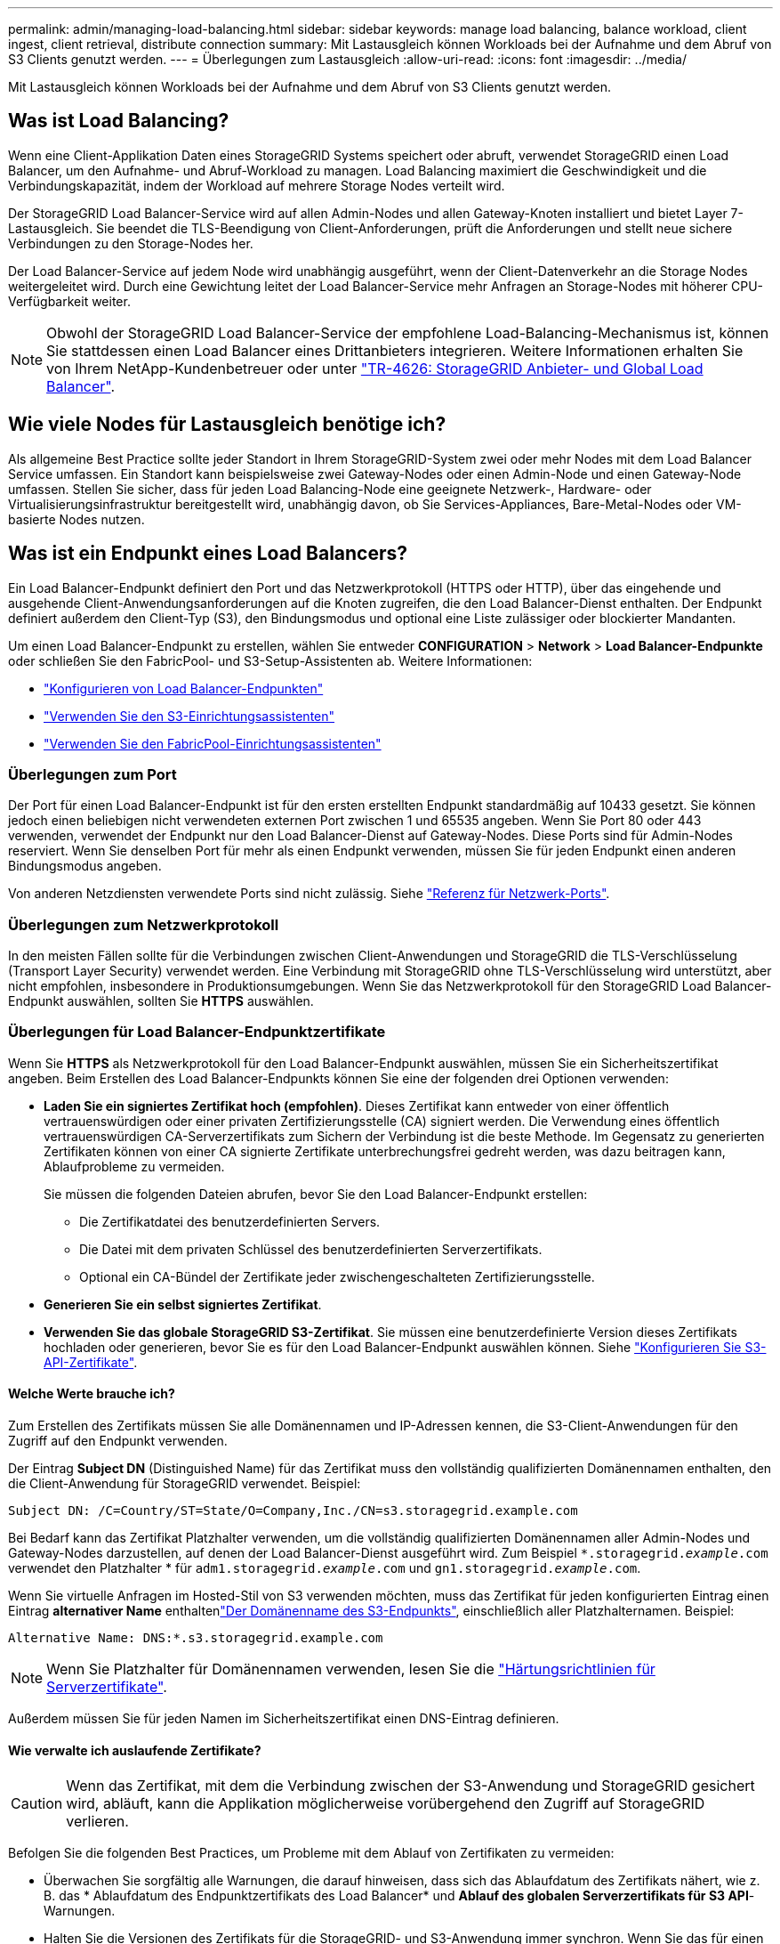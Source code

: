 ---
permalink: admin/managing-load-balancing.html 
sidebar: sidebar 
keywords: manage load balancing, balance workload, client ingest, client retrieval, distribute connection 
summary: Mit Lastausgleich können Workloads bei der Aufnahme und dem Abruf von S3 Clients genutzt werden. 
---
= Überlegungen zum Lastausgleich
:allow-uri-read: 
:icons: font
:imagesdir: ../media/


[role="lead"]
Mit Lastausgleich können Workloads bei der Aufnahme und dem Abruf von S3 Clients genutzt werden.



== Was ist Load Balancing?

Wenn eine Client-Applikation Daten eines StorageGRID Systems speichert oder abruft, verwendet StorageGRID einen Load Balancer, um den Aufnahme- und Abruf-Workload zu managen. Load Balancing maximiert die Geschwindigkeit und die Verbindungskapazität, indem der Workload auf mehrere Storage Nodes verteilt wird.

Der StorageGRID Load Balancer-Service wird auf allen Admin-Nodes und allen Gateway-Knoten installiert und bietet Layer 7-Lastausgleich. Sie beendet die TLS-Beendigung von Client-Anforderungen, prüft die Anforderungen und stellt neue sichere Verbindungen zu den Storage-Nodes her.

Der Load Balancer-Service auf jedem Node wird unabhängig ausgeführt, wenn der Client-Datenverkehr an die Storage Nodes weitergeleitet wird. Durch eine Gewichtung leitet der Load Balancer-Service mehr Anfragen an Storage-Nodes mit höherer CPU-Verfügbarkeit weiter.


NOTE: Obwohl der StorageGRID Load Balancer-Service der empfohlene Load-Balancing-Mechanismus ist, können Sie stattdessen einen Load Balancer eines Drittanbieters integrieren. Weitere Informationen erhalten Sie von Ihrem NetApp-Kundenbetreuer oder unter https://fieldportal.netapp.com/content/2666394["TR-4626: StorageGRID Anbieter- und Global Load Balancer"^].



== Wie viele Nodes für Lastausgleich benötige ich?

Als allgemeine Best Practice sollte jeder Standort in Ihrem StorageGRID-System zwei oder mehr Nodes mit dem Load Balancer Service umfassen. Ein Standort kann beispielsweise zwei Gateway-Nodes oder einen Admin-Node und einen Gateway-Node umfassen. Stellen Sie sicher, dass für jeden Load Balancing-Node eine geeignete Netzwerk-, Hardware- oder Virtualisierungsinfrastruktur bereitgestellt wird, unabhängig davon, ob Sie Services-Appliances, Bare-Metal-Nodes oder VM-basierte Nodes nutzen.



== Was ist ein Endpunkt eines Load Balancers?

Ein Load Balancer-Endpunkt definiert den Port und das Netzwerkprotokoll (HTTPS oder HTTP), über das eingehende und ausgehende Client-Anwendungsanforderungen auf die Knoten zugreifen, die den Load Balancer-Dienst enthalten. Der Endpunkt definiert außerdem den Client-Typ (S3), den Bindungsmodus und optional eine Liste zulässiger oder blockierter Mandanten.

Um einen Load Balancer-Endpunkt zu erstellen, wählen Sie entweder *CONFIGURATION* > *Network* > *Load Balancer-Endpunkte* oder schließen Sie den FabricPool- und S3-Setup-Assistenten ab. Weitere Informationen:

* link:configuring-load-balancer-endpoints.html["Konfigurieren von Load Balancer-Endpunkten"]
* link:use-s3-setup-wizard-steps.html["Verwenden Sie den S3-Einrichtungsassistenten"]
* link:../fabricpool/use-fabricpool-setup-wizard-steps.html["Verwenden Sie den FabricPool-Einrichtungsassistenten"]




=== Überlegungen zum Port

Der Port für einen Load Balancer-Endpunkt ist für den ersten erstellten Endpunkt standardmäßig auf 10433 gesetzt. Sie können jedoch einen beliebigen nicht verwendeten externen Port zwischen 1 und 65535 angeben. Wenn Sie Port 80 oder 443 verwenden, verwendet der Endpunkt nur den Load Balancer-Dienst auf Gateway-Nodes. Diese Ports sind für Admin-Nodes reserviert. Wenn Sie denselben Port für mehr als einen Endpunkt verwenden, müssen Sie für jeden Endpunkt einen anderen Bindungsmodus angeben.

Von anderen Netzdiensten verwendete Ports sind nicht zulässig. Siehe link:../network/network-port-reference.html["Referenz für Netzwerk-Ports"].



=== Überlegungen zum Netzwerkprotokoll

In den meisten Fällen sollte für die Verbindungen zwischen Client-Anwendungen und StorageGRID die TLS-Verschlüsselung (Transport Layer Security) verwendet werden. Eine Verbindung mit StorageGRID ohne TLS-Verschlüsselung wird unterstützt, aber nicht empfohlen, insbesondere in Produktionsumgebungen. Wenn Sie das Netzwerkprotokoll für den StorageGRID Load Balancer-Endpunkt auswählen, sollten Sie *HTTPS* auswählen.



=== Überlegungen für Load Balancer-Endpunktzertifikate

Wenn Sie *HTTPS* als Netzwerkprotokoll für den Load Balancer-Endpunkt auswählen, müssen Sie ein Sicherheitszertifikat angeben. Beim Erstellen des Load Balancer-Endpunkts können Sie eine der folgenden drei Optionen verwenden:

* *Laden Sie ein signiertes Zertifikat hoch (empfohlen)*. Dieses Zertifikat kann entweder von einer öffentlich vertrauenswürdigen oder einer privaten Zertifizierungsstelle (CA) signiert werden. Die Verwendung eines öffentlich vertrauenswürdigen CA-Serverzertifikats zum Sichern der Verbindung ist die beste Methode. Im Gegensatz zu generierten Zertifikaten können von einer CA signierte Zertifikate unterbrechungsfrei gedreht werden, was dazu beitragen kann, Ablaufprobleme zu vermeiden.
+
Sie müssen die folgenden Dateien abrufen, bevor Sie den Load Balancer-Endpunkt erstellen:

+
** Die Zertifikatdatei des benutzerdefinierten Servers.
** Die Datei mit dem privaten Schlüssel des benutzerdefinierten Serverzertifikats.
** Optional ein CA-Bündel der Zertifikate jeder zwischengeschalteten Zertifizierungsstelle.


* *Generieren Sie ein selbst signiertes Zertifikat*.
* *Verwenden Sie das globale StorageGRID S3-Zertifikat*. Sie müssen eine benutzerdefinierte Version dieses Zertifikats hochladen oder generieren, bevor Sie es für den Load Balancer-Endpunkt auswählen können. Siehe link:../admin/configuring-custom-server-certificate-for-storage-node.html["Konfigurieren Sie S3-API-Zertifikate"].




==== Welche Werte brauche ich?

Zum Erstellen des Zertifikats müssen Sie alle Domänennamen und IP-Adressen kennen, die S3-Client-Anwendungen für den Zugriff auf den Endpunkt verwenden.

Der Eintrag *Subject DN* (Distinguished Name) für das Zertifikat muss den vollständig qualifizierten Domänennamen enthalten, den die Client-Anwendung für StorageGRID verwendet. Beispiel:

[listing]
----
Subject DN: /C=Country/ST=State/O=Company,Inc./CN=s3.storagegrid.example.com
----
Bei Bedarf kann das Zertifikat Platzhalter verwenden, um die vollständig qualifizierten Domänennamen aller Admin-Nodes und Gateway-Nodes darzustellen, auf denen der Load Balancer-Dienst ausgeführt wird. Zum Beispiel `*.storagegrid._example_.com` verwendet den Platzhalter * für `adm1.storagegrid._example_.com` und `gn1.storagegrid._example_.com`.

Wenn Sie virtuelle Anfragen im Hosted-Stil von S3 verwenden möchten, muss das Zertifikat für jeden konfigurierten Eintrag einen Eintrag *alternativer Name* enthaltenlink:../admin/configuring-s3-api-endpoint-domain-names.html["Der Domänenname des S3-Endpunkts"], einschließlich aller Platzhalternamen. Beispiel:

[listing]
----
Alternative Name: DNS:*.s3.storagegrid.example.com
----

NOTE: Wenn Sie Platzhalter für Domänennamen verwenden, lesen Sie die link:../harden/hardening-guideline-for-server-certificates.html["Härtungsrichtlinien für Serverzertifikate"].

Außerdem müssen Sie für jeden Namen im Sicherheitszertifikat einen DNS-Eintrag definieren.



==== Wie verwalte ich auslaufende Zertifikate?


CAUTION: Wenn das Zertifikat, mit dem die Verbindung zwischen der S3-Anwendung und StorageGRID gesichert wird, abläuft, kann die Applikation möglicherweise vorübergehend den Zugriff auf StorageGRID verlieren.

Befolgen Sie die folgenden Best Practices, um Probleme mit dem Ablauf von Zertifikaten zu vermeiden:

* Überwachen Sie sorgfältig alle Warnungen, die darauf hinweisen, dass sich das Ablaufdatum des Zertifikats nähert, wie z. B. das * Ablaufdatum des Endpunktzertifikats des Load Balancer* und *Ablauf des globalen Serverzertifikats für S3 API*-Warnungen.
* Halten Sie die Versionen des Zertifikats für die StorageGRID- und S3-Anwendung immer synchron. Wenn Sie das für einen Load Balancer-Endpunkt verwendete Zertifikat ersetzen oder erneuern, müssen Sie das von der S3-Anwendung verwendete entsprechende Zertifikat ersetzen oder erneuern.
* Ein öffentlich signiertes CA-Zertifikat verwenden. Wenn Sie ein von einer Zertifizierungsstelle signiertes Zertifikat verwenden, können Sie bald abgelaufene Zertifikate unterbrechungsfrei ersetzen.
* Wenn Sie ein selbstsigniertes StorageGRID-Zertifikat generiert haben und dieses Zertifikat kurz vor dem Ablauf steht, müssen Sie das Zertifikat sowohl in StorageGRID als auch in der S3-Anwendung manuell ersetzen, bevor das vorhandene Zertifikat abläuft.




=== Überlegungen zum Bindungsmodus

Im Bindungsmodus können Sie festlegen, welche IP-Adressen für den Zugriff auf einen Load Balancer-Endpunkt verwendet werden können. Wenn ein Endpunkt einen Bindungsmodus verwendet, können Clientanwendungen nur auf den Endpunkt zugreifen, wenn sie eine zulässige IP-Adresse oder den entsprechenden vollständig qualifizierten Domänennamen (FQDN) verwenden. Client-Anwendungen, die eine andere IP-Adresse oder FQDN verwenden, können nicht auf den Endpunkt zugreifen.

Sie können einen der folgenden Bindungsmodi festlegen:

* *Global* (Standard): Client-Anwendungen können über die IP-Adresse eines beliebigen Gateway-Knotens oder Admin-Knotens, die virtuelle IP-Adresse (VIP) einer HA-Gruppe in einem beliebigen Netzwerk oder einen entsprechenden FQDN auf den Endpunkt zugreifen. Verwenden Sie diese Einstellung, es sei denn, Sie müssen den Zugriff auf einen Endpunkt einschränken.
* *Virtuelle IPs von HA-Gruppen*. Client-Anwendungen müssen eine virtuelle IP-Adresse (oder einen entsprechenden FQDN) einer HA-Gruppe verwenden.
* *Knotenschnittstellen*. Clients müssen die IP-Adressen (oder entsprechende FQDNs) der ausgewählten Knotenschnittstellen verwenden.
* *Knotentyp*. Basierend auf dem von Ihnen ausgewählten Knotentyp müssen Clients entweder die IP-Adresse (oder den entsprechenden FQDN) eines beliebigen Admin-Knotens oder die IP-Adresse (oder den entsprechenden FQDN) eines beliebigen Gateway-Knotens verwenden.




=== Überlegungen für den Mandantenzugriff

Der Mandantenzugriff ist eine optionale Sicherheitsfunktion, mit der Sie steuern können, welche StorageGRID-Mandantenkonten einen Load-Balancer-Endpunkt für den Zugriff auf ihre Buckets verwenden können. Sie können allen Mandanten den Zugriff auf einen Endpunkt erlauben (Standard), oder Sie können eine Liste der zulässigen oder blockierten Mandanten für jeden Endpunkt festlegen.

Sie können diese Funktion nutzen, um eine bessere Sicherheitsisolierung zwischen Mandanten und ihren Endpunkten zu ermöglichen. Mit dieser Funktion können Sie beispielsweise sicherstellen, dass die streng geheimen oder streng klassifizierten Materialien eines Mandanten für andere Mieter nicht zugänglich sind.


NOTE: Für die Zugriffssteuerung wird der Mandant aus den Zugriffsschlüsseln ermittelt, die in der Client-Anfrage verwendet werden. Wenn im Rahmen der Anfrage keine Zugriffsschlüssel angegeben werden (z. B. mit anonymem Zugriff), wird der Bucket-Eigentümer zur Ermittlung des Mandanten verwendet.



==== Beispiel für Mandantenzugriff

Um zu verstehen, wie diese Sicherheitsfunktion funktioniert, betrachten Sie das folgende Beispiel:

. Sie haben zwei Lastausgleichsendpunkte wie folgt erstellt:
+
** *Öffentlicher* Endpunkt: Nutzt Port 10443 und erlaubt den Zugriff auf alle Mandanten.
** *Top secret* Endpunkt: Verwendet Port 10444 und erlaubt nur den Zugriff auf den *Top secret* Mieter. Alle anderen Mandanten werden für den Zugriff auf diesen Endpunkt gesperrt.


. Der `top-secret.pdf` befindet sich in einem Eimer im Besitz des *Top Secret* Mieters.


Um auf den zuzugreifen `top-secret.pdf`, kann ein Benutzer im *Top Secret*-Mieter eine GET-Anfrage an ausstellen `\https://w.x.y.z:10444/top-secret.pdf`. Da dieser Mandant den Endpunkt 10444 verwenden darf, kann der Benutzer auf das Objekt zugreifen. Wenn ein Benutzer eines anderen Mandanten jedoch dieselbe Anforderung an dieselbe URL ausgibt, erhält er eine Meldung über „Zugriff verweigert“. Der Zugriff wird verweigert, selbst wenn die Anmeldeinformationen und die Signatur gültig sind.



== CPU-Verfügbarkeit

Der Load Balancer-Service auf jedem Admin-Node und Gateway-Node wird unabhängig ausgeführt, wenn der S3-Datenverkehr zu den Storage-Nodes weitergeleitet wird. Durch eine Gewichtung leitet der Load Balancer-Service mehr Anfragen an Storage-Nodes mit höherer CPU-Verfügbarkeit weiter. Die Informationen zur CPU-Auslastung des Knotens werden alle paar Minuten aktualisiert. Die Gewichtung kann jedoch häufiger aktualisiert werden. Allen Storage-Nodes wird ein Mindestwert für das Basisgewicht zugewiesen, selbst wenn ein Node eine Auslastung von 100 % meldet oder seine Auslastung nicht meldet.

In manchen Fällen sind die Informationen zur CPU-Verfügbarkeit auf den Standort beschränkt, an dem sich der Load Balancer Service befindet.
